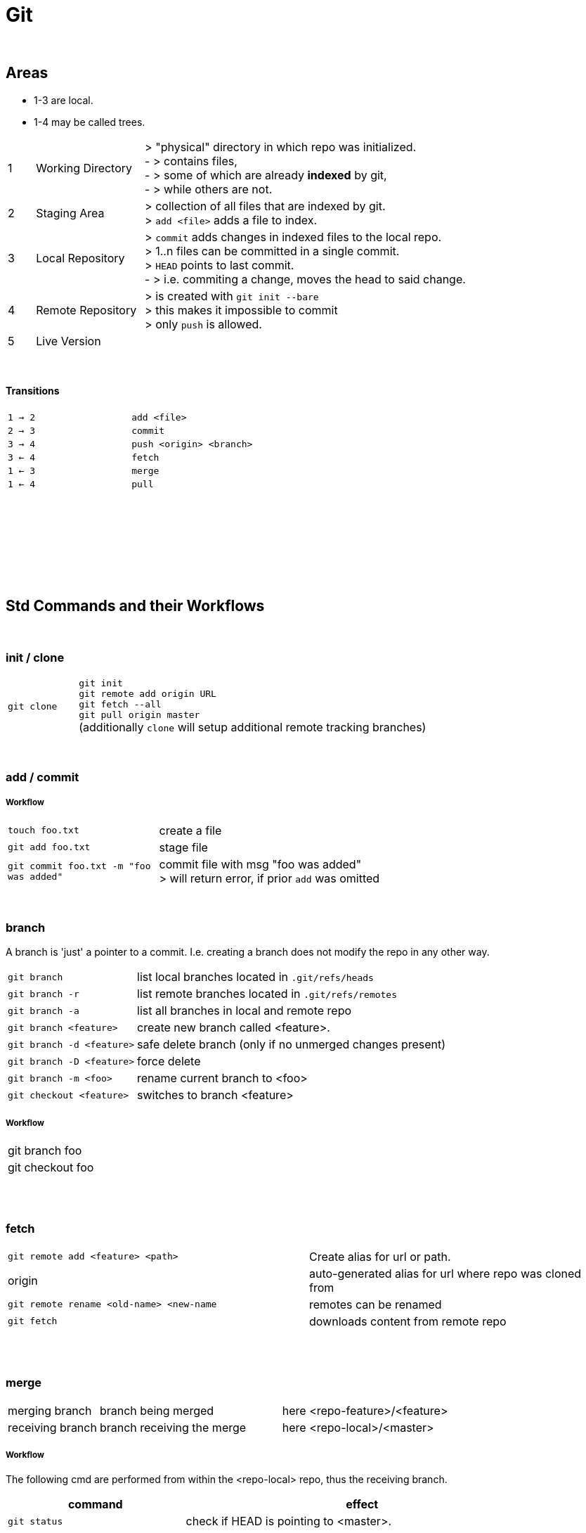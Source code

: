 = Git

{empty} +

== Areas
* 1-3 are local.
* 1-4 may be called trees.



[cols="1,4,12"]
|===
| 1 | Working Directory | > "physical" directory in which repo was initialized. +
- > contains files, +
- > some of which are already *indexed* by git, +
- > while others are not.
| 2 | Staging Area | > collection of all files that are indexed by git. +
> `add <file>` adds a file to index.
| 3 | Local Repository | > `commit` adds changes in indexed files to the local repo. +
> 1..n files can be committed in a single commit. +
> `HEAD` points to last commit. +
- > i.e. commiting a change, moves the head to said change.
| 4 | Remote Repository | > is created with `git init --bare` +
> this makes it impossible to commit +
> only `push` is allowed.
| 5 | Live Version |
|===

{empty} +

==== Transitions

|===
| `1 -> 2` | `add <file>`
| `2 -> 3` | `commit`
| `3 -> 4` | `push <origin> <branch>`
| `3 <- 4` | `fetch`
| `1 <- 3` | `merge`
| `1 <- 4` | `pull`
|===

{empty} +
{empty} +
{empty} +
{empty} +
{empty} +
{empty} +
{empty} +

== Std Commands and their Workflows

{empty} +

=== init / clone
[cols="2,10"]
|===
| `git clone` | `git init` +
`git remote add origin URL` +
`git fetch --all` +
`git pull origin master` +
(additionally `clone` will setup additional  remote tracking branches)
|===




{empty} +

=== add / commit

===== Workflow
[cols="1,3"]
|===
| `touch foo.txt` | create a file
| `git add foo.txt` | stage file
| `git commit foo.txt -m "foo was added"` | commit file with msg "foo was added" +
> will return error, if prior `add` was omitted

|===

{empty} +

=== branch

A branch is 'just' a pointer to a commit.
I.e. creating a branch does not modify the repo in any other way.

[cols="1,3"]
|===
| `git branch` | list local branches located in `.git/refs/heads`
| `git branch -r` | list remote branches located in `.git/refs/remotes`
| `git branch -a` | list all branches in local and remote repo
| `git branch <feature>` | create new branch called <feature>.
| `git branch -d <feature>` | safe delete branch (only if no unmerged changes present)
| `git branch -D <feature>` | force delete
| `git branch -m <foo>` | rename current branch to <foo>
| `git checkout <feature>` | switches to branch <feature>
|===

===== Workflow
|===
| git branch foo |
| git checkout foo |
|===

{empty} +
{empty} +

=== fetch
|===
| `git remote add <feature> <path>` | Create alias for url or path.
| origin | auto-generated alias for url where repo was cloned from
| `git remote rename <old-name> <new-name` | remotes can be renamed
| `git fetch` | downloads content from remote repo

|===

{empty} +
{empty} +

=== merge
[cols="2,4,4"]
|===
| merging branch | branch being merged | here <repo-feature>/<feature>
| receiving branch | branch receiving the merge | here <repo-local>/<master>
|===

===== Workflow
The following cmd are performed from within the <repo-local> repo, thus the receiving branch.

[options=header,cols="8,16"]
|===
| command  | effect
| `git status` |  check if HEAD is pointing to <master>.
| `git checkout <master>` | switch to <master> if HEAD was pointing elsewhere in `git status` .
| `git fetch <repo-feature>` | fetch (store a copy) latest changes

| `git merge <feature>/<branch>` | merge feature into <master>
| `git pull <remote> <master>` | combines `fetch` + `merge`
|===

